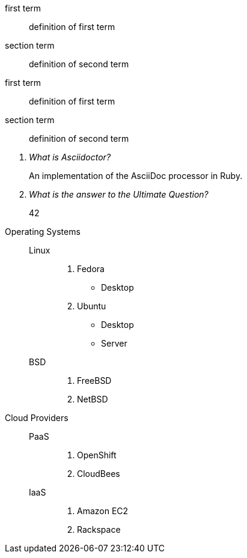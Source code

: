 // .single-line
first term:: definition of first term
section term:: definition of second term

// .multi-line
first term::
definition of first term
section term::
definition of second term

// .qanda
[qanda]
What is Asciidoctor?::
  An implementation of the AsciiDoc processor in Ruby.
What is the answer to the Ultimate Question?:: 42

// .mixed
Operating Systems::
  Linux:::
    . Fedora
      * Desktop
    . Ubuntu
      * Desktop
      * Server
  BSD:::
    . FreeBSD
    . NetBSD

Cloud Providers::
  PaaS:::
    . OpenShift
    . CloudBees
  IaaS:::
    . Amazon EC2
    . Rackspace
